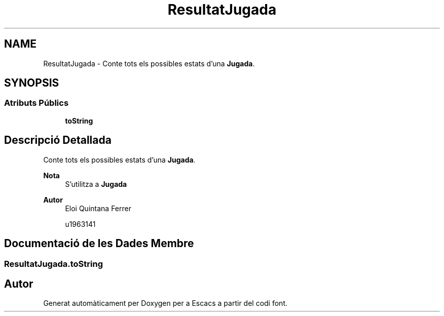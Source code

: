 .TH "ResultatJugada" 3 "Dl Jun 1 2020" "Version v3" "Escacs" \" -*- nroff -*-
.ad l
.nh
.SH NAME
ResultatJugada \- Conte tots els possibles estats d'una \fBJugada\fP\&.  

.SH SYNOPSIS
.br
.PP
.SS "Atributs Públics"

.in +1c
.ti -1c
.RI "\fBtoString\fP"
.br
.in -1c
.SH "Descripció Detallada"
.PP 
Conte tots els possibles estats d'una \fBJugada\fP\&. 


.PP
\fBNota\fP
.RS 4
S'utilitza a \fBJugada\fP 
.RE
.PP
\fBAutor\fP
.RS 4
Eloi Quintana Ferrer 
.PP
u1963141 
.RE
.PP

.SH "Documentació de les Dades Membre"
.PP 
.SS "ResultatJugada\&.toString"


.SH "Autor"
.PP 
Generat automàticament per Doxygen per a Escacs a partir del codi font\&.

